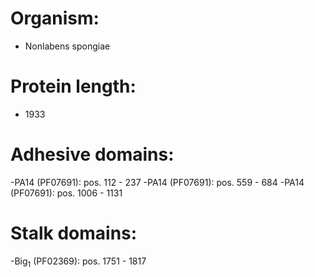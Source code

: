 * Organism:
- Nonlabens spongiae
* Protein length:
- 1933
* Adhesive domains:
-PA14 (PF07691): pos. 112 - 237
-PA14 (PF07691): pos. 559 - 684
-PA14 (PF07691): pos. 1006 - 1131
* Stalk domains:
-Big_1 (PF02369): pos. 1751 - 1817

